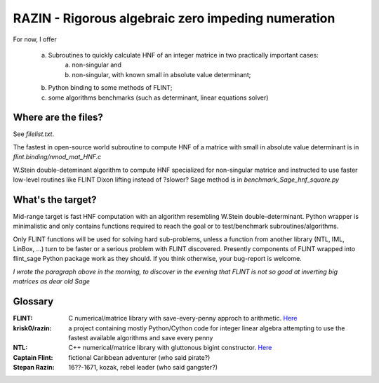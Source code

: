 RAZIN - Rigorous algebraic zero impeding numeration
=====

For now, I offer
 
  a) Subroutines to quickly calculate HNF of an integer matrice in two practically important cases:
         a) non-singular and
         b) non-singular, with known small in absolute value determinant;
  b) Python binding to some methods of FLINT;
  c) some algorithms benchmarks (such as determinant, linear equations solver)
 
Where are the files?
^^^^^^^^^^^^^^^^^^^^
See *filelist.txt*.

The fastest in open-source world subroutine to compute HNF of a matrice with small in absolute value determinant is in *flint.binding/nmod_mat_HNF.c*

W.Stein double-deteminant algorithm to compute HNF specialized for non-singular matrice and instructed to use faster low-level routines like FLINT Dixon lifting instead of ?slower? Sage method is in *benchmark_Sage_hnf_square.py*

What's the target?
^^^^^^^^^^^^^^^^^^
Mid-range target is fast HNF computation with an algorithm resembling W.Stein double-determinant. Python wrapper is minimalistic and only contains functions required to reach the goal or to test/benchmark subroutines/algorithms.

Only FLINT functions will be used for solving hard sub-problems, unless a function from another library (NTL, IML, LinBox, ...) turn to be faster or a serious problem with FLINT discovered. Presently components of FLINT wrapped into flint_sage Python package work as they should. If you think otherwise, your bug-report is welcome.

*I wrote the paragraph above in the morning, to discover in the evening that FLINT is not so good at inverting big matrices as dear old Sage*

Glossary
^^^^^^^^

:FLINT:
    C numerical/matrice library with save-every-penny approch to arithmetic. `Here <http://www.flintlib.org/>`_

:krisk0/razin:
    a project containing mostly Python/Cython code for integer linear algebra attempting to use the fastest available algorithms and save every penny

:NTL:
    C++ numerical/matrice library with gluttonous bigint constructor. `Here <http://shoup.net/ntl/>`_

:Captain Flint: 
    fictional Caribbean adventurer (who said pirate?)

:Stepan Razin: 
    16??-1671, kozak, rebel leader (who said gangster?)

